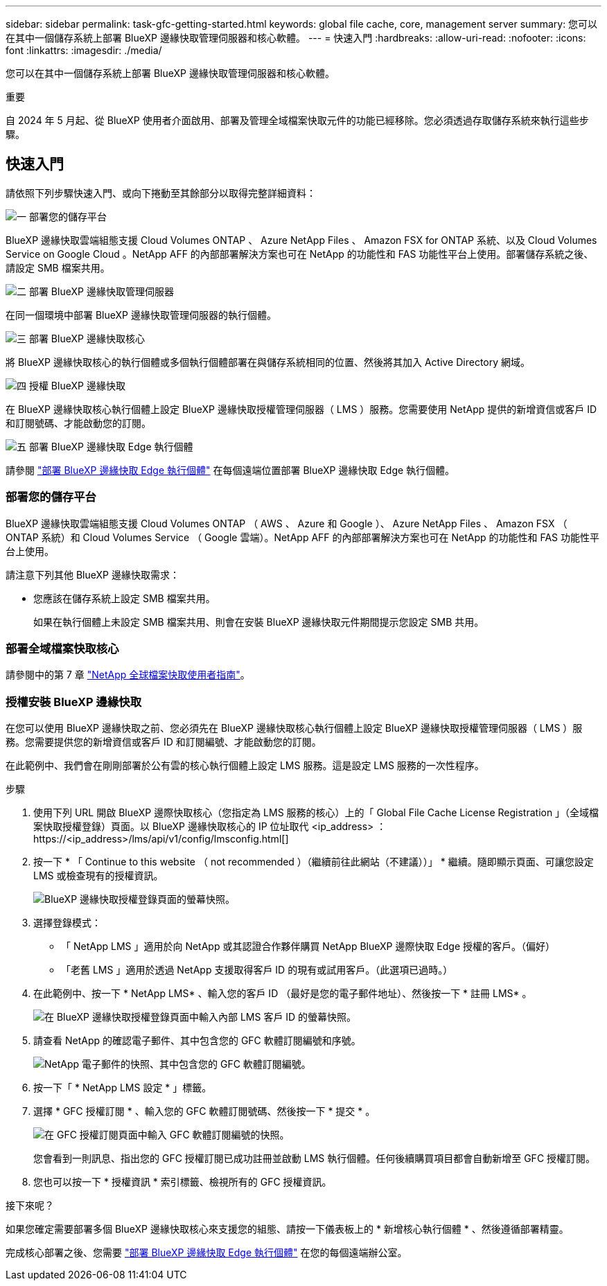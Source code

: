 ---
sidebar: sidebar 
permalink: task-gfc-getting-started.html 
keywords: global file cache, core, management server 
summary: 您可以在其中一個儲存系統上部署 BlueXP 邊緣快取管理伺服器和核心軟體。 
---
= 快速入門
:hardbreaks:
:allow-uri-read: 
:nofooter: 
:icons: font
:linkattrs: 
:imagesdir: ./media/


[role="lead"]
您可以在其中一個儲存系統上部署 BlueXP 邊緣快取管理伺服器和核心軟體。

[]
====
重要

自 2024 年 5 月起、從 BlueXP 使用者介面啟用、部署及管理全域檔案快取元件的功能已經移除。您必須透過存取儲存系統來執行這些步驟。

====


== 快速入門

請依照下列步驟快速入門、或向下捲動至其餘部分以取得完整詳細資料：

.image:https://raw.githubusercontent.com/NetAppDocs/common/main/media/number-1.png["一"] 部署您的儲存平台
[role="quick-margin-para"]
BlueXP 邊緣快取雲端組態支援 Cloud Volumes ONTAP 、 Azure NetApp Files 、 Amazon FSX for ONTAP 系統、以及 Cloud Volumes Service on Google Cloud 。NetApp AFF 的內部部署解決方案也可在 NetApp 的功能性和 FAS 功能性平台上使用。部署儲存系統之後、請設定 SMB 檔案共用。

.image:https://raw.githubusercontent.com/NetAppDocs/common/main/media/number-2.png["二"] 部署 BlueXP 邊緣快取管理伺服器
[role="quick-margin-para"]
在同一個環境中部署 BlueXP 邊緣快取管理伺服器的執行個體。

.image:https://raw.githubusercontent.com/NetAppDocs/common/main/media/number-3.png["三"] 部署 BlueXP 邊緣快取核心
[role="quick-margin-para"]
將 BlueXP 邊緣快取核心的執行個體或多個執行個體部署在與儲存系統相同的位置、然後將其加入 Active Directory 網域。

.image:https://raw.githubusercontent.com/NetAppDocs/common/main/media/number-4.png["四"] 授權 BlueXP 邊緣快取
[role="quick-margin-para"]
在 BlueXP 邊緣快取核心執行個體上設定 BlueXP 邊緣快取授權管理伺服器（ LMS ）服務。您需要使用 NetApp 提供的新增資信或客戶 ID 和訂閱號碼、才能啟動您的訂閱。

.image:https://raw.githubusercontent.com/NetAppDocs/common/main/media/number-5.png["五"] 部署 BlueXP 邊緣快取 Edge 執行個體
[role="quick-margin-para"]
請參閱 link:task-deploy-gfc-edge-instances.html["部署 BlueXP 邊緣快取 Edge 執行個體"^] 在每個遠端位置部署 BlueXP 邊緣快取 Edge 執行個體。



=== 部署您的儲存平台

BlueXP 邊緣快取雲端組態支援 Cloud Volumes ONTAP （ AWS 、 Azure 和 Google ）、 Azure NetApp Files 、 Amazon FSX （ ONTAP 系統）和 Cloud Volumes Service （ Google 雲端）。NetApp AFF 的內部部署解決方案也可在 NetApp 的功能性和 FAS 功能性平台上使用。

請注意下列其他 BlueXP 邊緣快取需求：

* 您應該在儲存系統上設定 SMB 檔案共用。
+
如果在執行個體上未設定 SMB 檔案共用、則會在安裝 BlueXP 邊緣快取元件期間提示您設定 SMB 共用。





=== 部署全域檔案快取核心

請參閱中的第 7 章 https://repo.cloudsync.netapp.com/gfc/Global%20File%20Cache%202.3.0%20User%20Guide.pdf["NetApp 全球檔案快取使用者指南"^]。



=== 授權安裝 BlueXP 邊緣快取

在您可以使用 BlueXP 邊緣快取之前、您必須先在 BlueXP 邊緣快取核心執行個體上設定 BlueXP 邊緣快取授權管理伺服器（ LMS ）服務。您需要提供您的新增資信或客戶 ID 和訂閱編號、才能啟動您的訂閱。

在此範例中、我們會在剛剛部署於公有雲的核心執行個體上設定 LMS 服務。這是設定 LMS 服務的一次性程序。

.步驟
. 使用下列 URL 開啟 BlueXP 邊際快取核心（您指定為 LMS 服務的核心）上的「 Global File Cache License Registration 」（全域檔案快取授權登錄）頁面。以 BlueXP 邊緣快取核心的 IP 位址取代 <ip_address> ：https://<ip_address>/lms/api/v1/config/lmsconfig.html[]
. 按一下 * 「 Continue to this website （ not recommended ）（繼續前往此網站（不建議））」 * 繼續。隨即顯示頁面、可讓您設定 LMS 或檢查現有的授權資訊。
+
image:screenshot_gfc_license1.png["BlueXP 邊緣快取授權登錄頁面的螢幕快照。"]

. 選擇登錄模式：
+
** 「 NetApp LMS 」適用於向 NetApp 或其認證合作夥伴購買 NetApp BlueXP 邊際快取 Edge 授權的客戶。（偏好）
** 「老舊 LMS 」適用於透過 NetApp 支援取得客戶 ID 的現有或試用客戶。（此選項已過時。）


. 在此範例中、按一下 * NetApp LMS* 、輸入您的客戶 ID （最好是您的電子郵件地址）、然後按一下 * 註冊 LMS* 。
+
image:screenshot_gfc_license2.png["在 BlueXP 邊緣快取授權登錄頁面中輸入內部 LMS 客戶 ID 的螢幕快照。"]

. 請查看 NetApp 的確認電子郵件、其中包含您的 GFC 軟體訂閱編號和序號。
+
image:screenshot_gfc_license_email.png["NetApp 電子郵件的快照、其中包含您的 GFC 軟體訂閱編號。"]

. 按一下「 * NetApp LMS 設定 * 」標籤。
. 選擇 * GFC 授權訂閱 * 、輸入您的 GFC 軟體訂閱號碼、然後按一下 * 提交 * 。
+
image:screenshot_gfc_license_subscription.png["在 GFC 授權訂閱頁面中輸入 GFC 軟體訂閱編號的快照。"]

+
您會看到一則訊息、指出您的 GFC 授權訂閱已成功註冊並啟動 LMS 執行個體。任何後續購買項目都會自動新增至 GFC 授權訂閱。

. 您也可以按一下 * 授權資訊 * 索引標籤、檢視所有的 GFC 授權資訊。


.接下來呢？
如果您確定需要部署多個 BlueXP 邊緣快取核心來支援您的組態、請按一下儀表板上的 * 新增核心執行個體 * 、然後遵循部署精靈。

完成核心部署之後、您需要 link:download-gfc-resources.html["部署 BlueXP 邊緣快取 Edge 執行個體"^] 在您的每個遠端辦公室。
